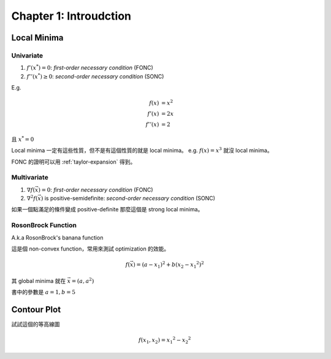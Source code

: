 Chapter 1: Introudction
===============================================================================

Local Minima
----------------------------------------------------------------------

Univariate
++++++++++++++++++++++++++++++++++++++++++++++++++++++++++++

#. :math:`f'(x^*) = 0`: `first-order necessary condition` (FONC)

#. :math:`f''(x^*) \ge 0`: `second-order necessary condition` (SONC)

E.g.

.. math::

    f(x)   & = x^2 \\
    f'(x)  & = 2x \\
    f''(x) & = 2

且 :math:`x^* = 0`

Local minima 一定有這些性質，但不是有這個性質的就是 local minima。
e.g. :math:`f(x) = x^3` 就沒 local minima。

FONC 的證明可以用 :ref:`taylor-expansion` 得到。


Multivariate
++++++++++++++++++++++++++++++++++++++++++++++++++++++++++++

#. :math:`\nabla f(\vec{x}) = 0`: `first-order necessary condition` (FONC)

#. :math:`\nabla^2 f(\vec{x})` is positive-semidefinite:
   `second-order necessary condition` (SONC)

如果一個點滿足的條件變成 positive-definite 那麼這個是 strong local minima。


RosonBrock Function
++++++++++++++++++++++++++++++++++++++++++++++++++++++++++++

A.k.a RosonBrock's banana function

這是個 non-convex function，常用來測試 optimization 的效能。

.. math::

    f(\vec{x}) = (a - x_1)^2 + b(x_2 - {x_1}^2)^2

其 global minima 就在 :math:`\vec{x} = (a, a^2)`

書中的參數是 :math:`a = 1, b = 5`


Contour Plot
----------------------------------------------------------------------

試試這個的等高線圖

.. math::

    f(x_1, x_2) = {x_1}^2 - {x_2}^2
